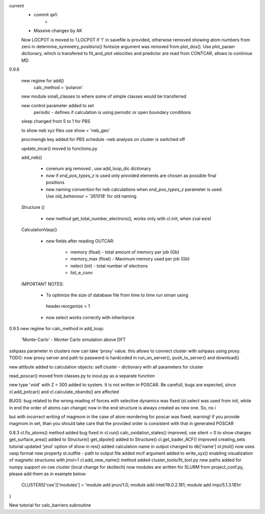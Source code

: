 current
    - commit qe1:
        - 


    - Massive changes by AK
    Now LOCPOT is moved to 1.LOCPOT if 'l' in savefile is provided, otherwise removed
    showing atom numbers from zero in determine_symmetry_positions()
    fontsize argument was removed from plot_dos(). Use plot_param dictionary, which is transfered to fit_and_plot
    velocities and predictor are read from CONTCAR, allows to continiue MD


0.9.6

    new regime for add() 
        calc_method = 'polaron'

    new module small_classes to where some of simple classes would be transferred

    new control parameter added to set
        periodic - defines if calculation is using periodic or open boundary conditions

    
    sleep changed from 5 to 1 for PBS

    to show neb xyz files use show = 'neb_geo'

    procmemgb key added for PBS schedule 
    -neb analysis on cluster is switched off

    update_incar() moved to functions.py


    add_neb()

        - corenum arg removed , use add_loop_dic dictionary
        - now if *end_pos_types_z* is used only provided elements are chosen as possible final positions 
        - new naming convention for neb calculations when *end_pos_types_z* parameter is used. Use *old_behaviour* = '261018' for old naming

    Structure ()

        - new method get_total_number_electrons(), works only with cl.init, when zval exist 

    CalculationVasp()

        - new fields after reading OUTCAR:

            - memory (float) -  total amount of memory  per job (Gb)
            - memory_max (float) -  Maximum memory used per job (Gb)
            - nelect (int) - total number of electrons
            - list_e_conv


    IMPORTANT NOTES:

        - To optimize the size of database file from time to time run siman using ::

         header.reorganize = 1

        - now select works correctly  with inheritance 





0.9.5
new regime for calc_method in add_loop:
    'Monte-Carlo' - Monter Carlo simulation above DFT

sshpass parameter in clusters now can take 'proxy' value. this allows to connect cluster with sshpass using proxy. 
TODO: now proxy server and path to password is hardcoded in run_on_server(), push_to_server() and download()

new attibute added to calculation objects: self.cluster - dictionary with all parameters for cluster


read_poscar() moved from classes.py to inout.py as a separate function


new type 'void' with Z = 300 added to system. It is not written in POSCAR. Be carefull, bugs are expected, 
since cl.add_potcar() and cl.calculate_nbands() are affected

BUGS:
bug related to the wrong reading of forces with selective dynamics was fixed (st.select was used from init, while in end the order of atoms can change)
now in the end structure is always created as new one. So, no i

but with incorrect writing of magmom in the case of atom reordering for poscar was fixed;
warning! if you provide magmom in set, than you should take care that the provided order is consistent with that in generated POSCAR


0.8.3
cl.fix_atoms() method added
bug fixed in cl.run()
calc_oxidation_states() improved, use silent = 0 to show charges
get_surface_area() added to Structure()
get_dipole() added to Structure()
cl.get_bader_ACF() improved
creating_sets tutorial updated
'jmol' option of show in res() added
calculation name in output changed to db['name']
st.jmol() now uses vasp format
new property st.outfile - path to output file added
mcif argument added to write_xyz() enabling visualization of magnetic structures with jmol=1 
cl.add_new_name() method added
cluster_tools/fit_tool.py new paths added for numpy support on cee cluster (local change for skoltech)
now modules are written for SLURM from project_conf.py, please add them as in example below:
    CLUSTERS['cee']['modules'] = 'module add prun/1.0; module add intel/16.0.2.181; module add impi/5.1.3.181\n'
}

New tutorial for calc_barriers subroutine


